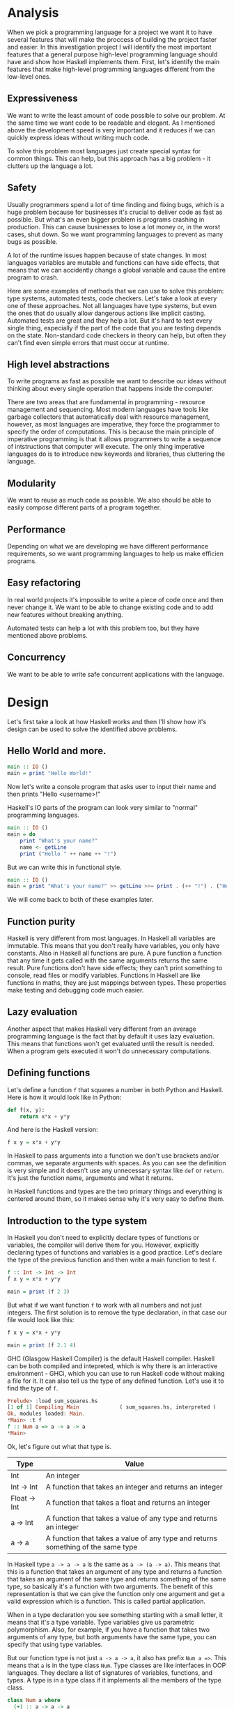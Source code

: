 * Analysis

  When we pick a programming language for a project we want it to have several features that will make the proccess of building the project faster and easier. In this investigation project I will identify the most important features that a general purpose high-level programming language should have and show how Haskell implements them. First, let's identify the main features that make high-level programming languages different from the low-level ones.

** Expressiveness

    We want to write the least amount of code possible to solve our problem. At the same time we want code to be readable and elegant. As I mentioned above the development speed is very important and it reduces if we can quickly express ideas without writing much code.

    To solve this problem most languages just create special syntax for common things. This can help, but this approach has a big problem - it clutters up the language a lot.

** Safety

    Usually programmers spend a lot of time finding and fixing bugs, which is a huge problem because for businesses it's crucial to deliver code as fast as possible. But what's an even bigger problem is programs crashing in production. This can cause businesses to lose a lot money or, in the worst cases, shut down. So we want programming languages to prevent as many bugs as possible.

    A lot of the runtime issues happen because of state changes. In most languages variables are mutable and functions can have side effects, that means that we can accidently change a global variable and cause the entire program to crash.

    Here are some examples of methods that we can use to solve this problem: type systems, automated tests, code checkers. Let's take a look at every one of these approaches. Not all languages have type systems, but even the ones that do usually allow dangerous actions like implicit casting. Automated tests are great and they help a lot. But it's hard to test every single thing, especially if the part of the code that you are testing depends on the state. Non-standard code checkers in theory can help, but often they can't find even simple errors that must occur at runtime.

** High level abstractions

    To write programs as fast as possible we want to describe our ideas without thinking about every single operation that happens inside the computer.

    There are two areas that are fundamental in programming - resource management and sequencing. Most modern languages have tools like garbage collectors that automatically deal with resource management, however, as most languages are imperative, they force the programmer to specify the order of computations. This is because the main principle of imperative programming is that it allows programmers to write a sequence of intstructions that computer will execute. The only thing imperative languages do is to introduce new keywords and libraries, thus cluttering the language.


** Modularity

    We want to reuse as much code as possible. We also should be able to easily compose different parts of a program together.

** Performance

    Depending on what we are developing we have different performance requirements, so we want programming languages to help us make efficien programs.

** Easy refactoring

    In real world projects it's impossible to write a piece of code once and then never change it. We want to be able to change existing code and to add new features without breaking anything.

    Automated tests can help a lot with this problem too, but they have mentioned above problems.

** Concurrency

    We want to be able to write safe concurrent applications with the language.

* Design

  Let's first take a look at how Haskell works and then I'll show how it's design can be used to solve the identified above problems.

** Hello World and more.

   #+BEGIN_SRC haskell
   main :: IO ()
   main = print "Hello World!"
   #+END_SRC

   Now let's write a console program that asks user to input their name and then prints "Hello <username>!"

   Haskell's IO parts of the program can look very similar to "normal" programming languages.

   #+BEGIN_SRC haskell
   main :: IO ()
   main = do
       print "What's your name?"
       name <- getLine
       print ("Hello " ++ name ++ "!")
   #+END_SRC

   But we can write this in functional style.

   #+BEGIN_SRC haskell
   main :: IO ()
   main = print "What's your name?" >> getLine >>= print . (++ "!") . ("Hello " ++)
   #+END_SRC

   We will come back to both of these examples later.

** Function purity

   Haskell is very different from most languages. In Haskell all variables are immutable. This means that you don't really have variables, you only have constants. Also in Haskell all functions are pure. A pure function a function that any time it gets called with the same arguments returns the same result. Pure functions don't have side effects; they can't print something to console, read files or modify variables. Functions in Haskell are like functions in maths, they are just mappings between types. These properties make testing and debugging code much easier.

** Lazy evaluation

   Another aspect that makes Haskell very different from an average programming language is the fact that by default it uses lazy evaluation. This means that functions won't get evaluated until the result is needed. When a program gets executed it won't do unnecessary computations.

** Defining functions

   Let's define a function ~f~ that squares a number in both Python and Haskell. Here is how it would look like in Python:

   #+BEGIN_SRC python
   def f(x, y):
       return x*x + y*y
   #+END_SRC

   And here is the Haskell version:
   
   #+BEGIN_SRC haskell
   f x y = x*x + y*y
   #+END_SRC

   In Haskell to pass arguments into a function we don't use brackets and/or commas, we separate arguments with spaces. As you can see the definition is very simple and it doesn't use any unnecessary syntax like ~def~ or ~return~. It's just the function name, arguments and what it returns.

   In Haskell functions and types are the two primary things and everything is centered around them, so it makes sense why it's very easy to define them.

** Introduction to the type system

   In Haskell you don't need to explicitly declare types of functions or variables, the compiler will derive them for you. However, explicitly declaring types of functions and variables is a good practice. Let's declare the type of the previous function and then write a main function to test ~f~.

   #+BEGIN_SRC haskell
   f :: Int -> Int -> Int
   f x y = x*x + y*y

   main = print (f 2 3)
   #+END_SRC

   But what if we want function ~f~ to work with all numbers and not just integers. The first solution is to remove the type declaration, in that case our file would look like this:

   #+BEGIN_SRC haskell
   f x y = x*x + y*y

   main = print (f 2.1 4)
   #+END_SRC

   GHC (Glasgow Haskell Compiler) is the default Haskell compiler. Haskell can be both compiled and intepreted, which is why there is an interactive environment - GHCi, which you can use to run Haskell code without making a file for it. It can also tell us the type of any defined function. Let's use it to find the type of ~f~.

   #+BEGIN_SRC haskell
   Prelude> :load sum_squares.hs 
   [1 of 1] Compiling Main             ( sum_squares.hs, interpreted )
   Ok, modules loaded: Main.
   *Main> :t f
   f :: Num a => a -> a -> a
   *Main> 
   #+END_SRC

   Ok, let's figure out what that type is.

   |--------------+----------------------------------------------------------------------------------|
   | Type         | Value                                                                            |
   |--------------+----------------------------------------------------------------------------------|
   | Int          | An integer                                                                       |
   | Int -> Int   | A function that takes an integer and returns an integer                          |
   | Float -> Int | A function that takes a float and returns an integer                             |
   | a -> Int     | A function that takes a value of any type and returns an integer                 |
   | a -> a       | A function that takes a value of any type and returns something of the same type |
   |--------------+----------------------------------------------------------------------------------|

   In Haskell type ~a -> a -> a~ is the same as ~a -> (a -> a)~. This means that this is a function that takes an argument of any type and returns a function that takes an argument of the same type and returns something of the same type, so basically it's a function with two arguments. The benefit of this representation is that we can give the function only one argument and get a valid expression which is a function. This is called partial application.

   When in a type declaration you see something starting with a small letter, it means that it's a type variable. Type variables give us parametric polymorphism. Also, for example, if you have a function that takes two arguments of any type, but both arguments have the same type, you can specify that using type variables.

   But our function type is not just ~a -> a -> a~, it also has prefix ~Num a =>~. This means that ~a~ is in the type class ~Num~. Type classes are like interfaces in OOP languages. They declare a list of signatures of variables, functions, and types. A type is in a type class if it implements all the members of the type class.

   #+BEGIN_SRC haskell
   class Num a where
     (+) :: a -> a -> a
     (-) :: a -> a -> a
     (*) :: a -> a -> a
     negate :: a -> a
     abs :: a -> a
     signum :: a -> a
     fromInteger :: Integer -> a
   #+END_SRC

   Here is the definition of the type class ~Num~. In Haskell operators are just normal functions. By writing ~Num a =>~ we restrict all possible types to only allow the ones that implement the functions listed above.

   So the type ~Num a => a -> a -> a~ means that it's a function that takes a number and returns a function that takes another number of the same type and then returns a number of the same type. Technically all functions in Haskell take only one argument. But any function that takes two arguments can be represented as a function that takes one argument and returns a function. So the expression ~f 3 4~ is equivalent to ~(f 3) 4~ and ~f 3~ is a function.

   To define functions we can use another notation - lambda functions.
   
   #+BEGIN_SRC haskell
   f = \x y -> x*x + y*y
   #+END_SRC

** Basic minimum of Haskell

   I will use ~<=>~ to show that two expressions are equivalent. This is not a part of the Haskell syntax.

*** Arithmetics

    #+BEGIN_SRC haskell
    3 + 2 * 6 / 3 <=> 3 + ((2 * 6) / 3)
    #+END_SRC

*** Logic

    #+BEGIN_SRC haskell
    True || False <=> True
    True && False <=> False
    True == False <=> False
    True /= False <=> True
    #+END_SRC

*** Powers

    #+BEGIN_SRC haskell
    x ^ n  -- for non-negative integer powers
    x ** y -- for floating numbers
    #+END_SRC

*** Lists

    #+BEGIN_SRC haskell
    [] -- empty list
    [1, 2, 3] -- a list of numbers
    ["foo", "bar"] -- a list of strings
    1:[2, 3] <=> [1, 2, 3] -- (:) prepends an element to a list
    1:2:[] <=> [1, 2]
    [1,2] ++ [3,4] <=> [1, 2, 3, 4] -- (++) joins two lists
    [1,2] ++ ["?"] -- compilation error
    [1..4] <=> [1, 2, 3, 4]
    [1,3..10] <=> [1, 3, 5, 7, 9]
    [2,3,5,7..100] -- error, the compiler is not that smart
    [5,4..1] <=> [5, 4, 3, 2, 1]
    #+END_SRC

*** String

    In Haskell strings are just lists of chars.

    #+BEGIN_SRC haskell
    'a' :: Char
    "a" :: [Char] -- :: String
    "ab" -- ['a', 'b']
    #+END_SRC

    This is not very efficient, which is why in most cases people use other data types that represent strings.

*** Tuples

    #+BEGIN_SRC haskell
    -- All of these tuples are valid
    (2,"foo")
    (3,'a',[2,3])
    ((2,"a"),"c",3)

    fst (x, y) = x
    snd (x, y) = y

    fst (x, y, z) -- ERROR: fst :: (a, b) -> a
    snd (x, y, z) -- ERROR: snd :: (a, b) -> b
    #+END_SRC

** Applying functions

   Here are two operators that are used very often.

   #+BEGIN_SRC haskell
   (.) :: (b -> c) -> (a -> b) -> a -> c
   (.) f g x = f (g x)

   ($) :: (a -> b) -> a -> b
   ($) f x = f x
   #+END_SRC

   Here are some examples:

   #+BEGIN_SRC haskell
   f g h x <=> (((f g) h) x)

   f g $ h x   <=> f g (h x)
   f $ g h x   <=> f (g h x) <=> f ((g h) x)
   f $ g $ h x <=> f (g (h x))

   (f . g) x     <=> f . g $ x     <=> f (g x)
   (f . g . h) x <=> f . g . h $ x <=> f (g (h x))
   #+END_SRC

** More on the syntax

*** Infix and prefix notation

    #+BEGIN_SRC haskell
    square :: Num a => a -> a
    square x = x ^ 2
    #+END_SRC

    Any infix operator can be used in prefix notation.

    #+BEGIN_SRC haskell
    square' x = (^) x 2
    square'' x = (^2) x
    #+END_SRC

    We can remove ~x~ from the right hand side, this is called η-reduction.

    #+BEGIN_SRC haskell
    square''' = (^2)
    #+END_SRC

    All these functions are identical.
    
    And functions in Haskell can be used in infix notation as well.

    #+BEGIN_SRC haskell
    add :: Num a => a -> a -> a
    add = (+)

    5 `add` 4 <=> add 5 4 <=> 9
    #+END_SRC

*** Conditions

    Type class ~Ord~ is for types that can be ordered.

    #+BEGIN_SRC haskell
    absolute :: (Ord a, Num a) => a -> a
    absolute x = if x >= 0 then x else -x
    #+END_SRC

    In Haskell if statements must always have ~then~ and ~else~.

    Here is another way to write that function:

    #+BEGIN_SRC haskell
    absolute' x
        | x >= 0 = x
        | otherwise = -x
    #+END_SRC

    In Haskell indentation is very important. Just like in Python programs with incorrect indentation will not work or, in some cases, will work, but not the way it was intended. Haskell uses spaces instead of tabs, if you try to use tabs then the program won't compile.

** Functional style

   Let's introduce a problem and then solve it using first Python and then Haskell.

   We want a function that takes a list of integers and returns the sum of all even numbers in that list.

   #+BEGIN_SRC
   [1, 2, 3, 4, 5] -> 2 + 4 -> 6
   #+END_SRC

   #+BEGIN_SRC python
   def evenSum(l):
       result = 0
       for x in l:
           if(x % 2 == 0):
               result += x
       return result  
   #+END_SRC

   We can't implement it in Haskell exactly the same way because it doesn't have loops or mutable variables. So here is how we can implement it in Python without mutating variables or using loops.

   #+BEGIN_SRC python
   def accumSum(l, n):
       if(len(l) == 0):
           return n
       else:
           x, *xs = l
           if(x % 2 == 0):
               return accumSum(xs, x + n)
           else:
               return accumSum(xs, n)

   def evenSum(l):
       return accumSum(l, 0)
   #+END_SRC

   Before we start, here are some Haskell functions we will use.

   #+BEGIN_SRC haskell
   even :: Integral a => a -> Bool -- returns True only if the given number is even
   head :: [a] -> a                -- returns the first element of the given list
   tail :: [a] -> [a]              -- returns the given list without the first element
   #+END_SRC

   Here is our first solution:

   #+BEGIN_SRC haskell
   evenSum :: [Integer] -> Integer
   evenSum l = accumSum 0 l

   accumSum :: Integer -> [Integer] -> Integer
   accumSum n l = if l == []
                     then n
                     else let x  = head l
                              xs = tail l
                          in if even x
                                then accumSum (n+x) xs
                                else accumSum n xs
   #+END_SRC

   We can do several improvements to this piece of code. First we can make the type declaration more general (without changing the implementation).

   #+BEGIN_SRC haskell
   evenSum :: Integral a => [a] -> a
   #+END_SRC

   We don't want ~accumSum~ to be a global variable, so we can make it local using ~where~ clause. Also we can use pattern matching instead of ~head~ and ~tail~. Then we can use η-reduction to get this:

   #+BEGIN_SRC haskell
   evenSum :: Integral a => [a] -> a
   evenSum = accumSum 0
       where accumSum n []     = n
             accumSum n (x:xs) = if even x
                                    then accumSum (n+x) xs
                                    else accumSum x xs
   #+END_SRC

   Pattern matching is using values instead of variable arguments. We can't use any function we want on the left side - only type constructors, which I will discuss later.

   We can simplify this even more using higher order functions.

** Higher order functions

   Higher order functions are functions that take another function as an argument. Here are several examples:

   #+BEGIN_SRC haskell
   filter :: (a -> Bool) -> [a] -> [a]
   map    :: (a -> b) -> [a] -> [b]
   foldl  :: (a -> b -> a) -> a -> [b] -> a
   (.)    :: (b -> c) -> (a -> b) -> a -> c
   ($)    :: (a -> b) -> a -> b
   #+END_SRC

   Function ~filter~ takes a function of type ~a -> Bool~ and a list ~[a]~. It returns a list that only contains the elements of the given list that return ~True~ when the given function is applied.

   ~map~ takes a function and a list and applies the function to every element of the list.

   #+BEGIN_SRC haskell
   filter even [1..5] <=> [2, 4]

   map (*2) [1..5] <=> [2,4,6,8,10]
   #+END_SRC

   Let's use this.

   #+BEGIN_SRC haskell
   evenSum l = mysum $ filter even l
       where mysum n []     = 0
             mysum n (x:xs) = mysum (n+x) xs
   #+END_SRC

   Now, what is ~foldl~?

   #+BEGIN_SRC haskell
   foldl :: (a -> b -> a) -> a -> [b] -> a
   foldl op prev []     = prev
   foldl op prev (x:xs) = foldl op (prev `op` x) xs
   #+END_SRC

   #+BEGIN_SRC haskell
   foldl f z [x1,x2,x3,x4] <=> f (f (f (f z x1) x2) x3) x4
   #+END_SRC

   So let's use it for our problem.

   #+BEGIN_SRC haskell
   evenSum :: Integral a => [a] -> a
   evenSum = foldl (+) 0 . filter even
   #+END_SRC

** Defining your own types

*** type

    ~type TypeName = AnotherType~ just makes a type synonym of ~String~.

    #+BEGIN_SRC haskell
    type Name = String
    #+END_SRC

    ~Name~ and ~String~ are the same type. This is useful for making type declarations more meaningful.

*** data

    ~data NewDataType = TypeConstructor AnotherType~ is how we make a new simple type. This code makes a type constructor which is a special function that allows us to create instances of the ~NewDataType~. We don't need to write an implementation for this function, we get it by defining the type.

    #+BEGIN_SRC haskell
    TypeConstructor :: AnotherType -> NewDataType
    #+END_SRC

    Now ~AnotherType~ and ~NewDataType~ are two different types even though they represent the same data. This means that if we have a function that takes an argument of type ~AnotherType~ then it won't compile if we pass it something of type ~NewDataType~. To extract data we can use pattern matching on type constructors.

    #+BEGIN_SRC haskell
    toOriginalType :: NewDataType -> AnotherType
    toOriginalType (TypeConstructor thing) = thing
    #+END_SRC

    Constructors can have multiple arguments or none at all. We can use the name of the type as the constructor name, which is what people usually do when there is only one constructor.

    #+BEGIN_SRC haskell
    data Thing = Thing

    data StringPair = StringPair String String
    #+END_SRC

    We can have types with multiple constructors.

    #+BEGIN_SRC haskell
    data MaybeString = JustString String | NoString
    #+END_SRC

    This code creates a new type ~MaybeString~ with two constructors: ~JustString~ and ~NoString~. We can do pattern matching on both of the constructors.

    #+BEGIN_SRC haskell
    hasString :: MaybeString -> Bool
    hasString (JustString _) = True
    hasString NoString       = False
    #+END_SRC

    In pattern matching we can replace a variable with an underscore if we don't use that variable.

    #+BEGIN_SRC haskell
    data Person = Person String Int

    name :: Person -> String
    name (Person str _) = str

    age :: Person -> String
    age (Person _ n) = n
    #+END_SRC

    Instead of writing functions ~name~ and ~age~ we can use fields and the compiler will generate them.

    #+BEGIN_SRC haskell
    data Person = Person { name :: String
                         , age  :: Int
                         }
    #+END_SRC

    This gives us the same ~name~ and ~age~ functions.

** Recursive types

*** Lists

    List is a common example of a recursive type. Here is how we can define the list type:

    #+BEGIN_SRC haskell
    data List a = Empty | Cons a (List a)
    #+END_SRC

    Type ~List~ takes another type as an argument. We can see two constructors, here are their types:

    #+BEGIN_SRC haskell
    Empty :: List a
    Cons  :: a -> List a -> List a
    #+END_SRC

    Haskell allows the use of special characters in names, this gives us the definition of lists from the standard library:

    #+BEGIN_SRC haskell
    data [] a = [] | a : [a]
    #+END_SRC

    If we tried to print our new list it wouldn't work, because we don't have a function for conversion to string defined for it. Haskell has function ~show :: Show a => a -> String~ which is defined in the type class ~Show~. So we can make our ~List~ an instance of ~Show~. However, for predefined type classes, we can use a simpler approach. We can just derive that instance.

    #+BEGIN_SRC haskell
    data List a = Empty | Cons a (List a)
        deriving (Show)
    #+END_SRC

    We can also derive type class instances for ~Read~ (parsing strings), ~Eq~ (checking for equality), ~Ord~ (ordering), etc. This way we can get a lot of functions for free.

    #+BEGIN_SRC haskell
    data List a = Empty | Cons a (List a)
        deriving (Show, Read, Eq, Ord)
    #+END_SRC

*** Trees

    Here is another example of a recursive data type - binary trees.

    #+BEGIN_SRC haskell
    data BinTree a = Empty
                   | Node a (BinTree a) (BinTree a)
                   deriving (Show)
    #+END_SRC

    Because we used an arbitrary type variable ~a~ in the type declaration we can make a lot of different trees. For example we can make trees of trees.

** Infinite structures

   Haskell uses lazy evaluation, which is why we can have infinite data structures. For example in Haskell we can do this:

   #+BEGIN_SRC haskell
   numbers :: [Integer]
   numbers = 1 : map (+1) numbers

   main = print $ take 3 numbers
   #+END_SRC

   The function ~take~ takes the first ~n~ numbers from the given list. If we run this code it won't get stuck in an infinite recursion, it will print `[1,2,3]`. Because of lazy evalutaion Haskell doesn't calculate all the numbers in the list, but only the ones that it needs.

   In this example we just have all positive integers. Let's take a look at a more interesting example with a tree.

   #+BEGIN_SRC haskell
   tree :: BinTree Integer
   tree = Node 0 (dec tree) (inc tree)
       where dec (Node x l r) = Node (x-1) (dec l) (dec r)
             inc (Node x l r) = Node (x+1) (inc l) (inc r)
   #+END_SRC

   #+BEGIN_SRC
           |(-2)..
     |(-1)-|
     |     |( 0)..
   0-|
     |     |( 0)..
     |( 1)-|
           |( 2)..
   #+END_SRC

(Reference: Learn Haskell Fast and Hard) ((i'll do all the references later))

** Functors

   Functor is one of the most important abstractions in Haskell. Basically, it is a type class that generalises the ~map~ function.

   #+BEGIN_SRC haskell
   class Functor f where
       fmap :: (a -> b) -> f a -> f b
   #+END_SRC

   The notion of functors comes from maths, and in maths there are laws for it. Unfortunately GHC doesn't support laws in type classes, so it's programmers' responsibility to make sure they work. The only relevant to Haskell law is that if we have two functions: ~h :: a -> b~ and ~f :: b -> c~ then for any functor ~fmap (f . h)~ should be the same as ~fmap f . fmap h~. ~<$>~ is a infix operator for ~fmap~.

   #+BEGIN_SRC haskell
   f <$> x = fmap f x
   #+END_SRC

   Here are some examples of functors:
   
   #+BEGIN_SRC haskell
   data Maybe a = Just a | Nothing

   instance Functor Maybe where
       fmap f (Just x) = Just $ f x
       fmap _ Nothing  = Nothing

   maybeFive :: Maybe Int
   maybeFive = Just 5

   maybeSix :: Maybe Int
   maybeSix = fmap (+1) maybeFive -- = Just 6

   data [] a = [] | a : [a]

   instance Functor [] where
       fmap f (x:xs) = f x : fmap f xs
       fmap _ []     = []
       -- fmap = map
   
   data Either a b = Left a | Right b

   instance Functor (Either a) where
       fmap f (Right x) = Right $ f x
       fmap _ (Left x)  = Left x

   numberOrString :: Either Int String
   numberOrString = Right "World"

   numberOrHello :: Either Int String
   numberOrHello = ("Hello " ++) <$> numberOrString -- Right "Hello World"

   numOrStr :: Either Int String
   numOrStr = Left 5

   numOrHello :: Either Int String
   numOrHello = ("Hello " ++) <$> numOrHello -- Left 5

   data (,) a b = (,) a b
   
   instance Functor ((,) a) where
       fmap f (x, y) = (x, f y)
   
   pairOfNumbers :: (Int, Int)
   pairOfNumbers = (2, 3)
   
   incrementedPair :: (Int, Int)
   incrementedPair = fmap (+1) pairOfNumbers -- = (2, 4)
   #+END_SRC

** Applicative functors

   As you know ~Maybe~ is a functor. This is why we can do this:

   #+BEGIN_SRC haskell
   Prelude> negate <$> Just 2
   Just (-2)
   #+END_SRC

   But what if we want to add two ~Maybe~ numbers.

   #+BEGIN_SRC haskell
   Prelude> :t (+) <$> Just 2
   (+) <$> Just 2 :: Num a => Maybe (a -> a)
   #+END_SRC

   After we partially apply addition using ~fmap~ we get a function inside a functor. How to apply that function to our second ~Maybe~ number? Use applicative functors.

   #+BEGIN_SRC haskell
   class Functor f => Applicative f where
       pure :: a -> f a
       <*>  :: f (a -> b) -> f a -> f b
   #+END_SRC
   
   ~Maybe~ is an applicative functor, hence we can do this:

   #+BEGIN_SRC haskell
   Prelude> (+) <$> Just 2 <*> Just 3
   Just 5
   #+END_SRC

   Applicative functors also have laws:

   #+BEGIN_SRC haskell
   pure id  <*> v             <=> v                -- identity
   pure f   <*> pure x        <=> pure (f x)       -- homomorphism
   u        <*> pure y        <=> pure ($ y) <*> u -- interchange
   pure (.) <*> u <*> b <*> w <=> u <*> (v <*> w)  -- composition
   #+END_SRC

   Here are some examples of applicative functors:

   #+BEGIN_SRC haskell
   data Maybe a = Just a | Nothing
   
   instance Applicative Maybe where
       pure = Just
       (Just f) <*> (Just x) = Just $ f x
       _        <*> _        = Nothing
   
   data [] a = [] | a : [a]
   
   instance Applicative [] where
       pure x = [x]
       _      <*> [] = []
       []     <*> _  = []
       (f:fs) <*> l  = (f <$> l) ++ (fs <*> l)
   -- applied every function to every element of the list
   
   data Reader r a = Reader { runReader :: r -> a }
   
   instance Applicative (Reader r) where
       pure g = Reader $ const g -- const :: a -> b -> a
       f <*> g = Reader $ \r -> runReader f r $ runReader g r
   #+END_SRC

** Monads

   #+BEGIN_SRC haskell
   headMay :: [a] -> Maybe a
   headMay []    = Nothing
   headMay (x:_) = Just x
   #+END_SRC

   Assume we have a list of lists and we want to safely get the first element of the first list. We can't use ~head~ as it will crash if you call it with an empty list, so we need to apply headMay twice. We can try using ~fmap headMay . headMay~, but then we'll get this:

   #+BEGIN_SRC haskell
   Prelude> :t fmap headMay . headMay
   fmap headMay . headMay :: [[a]] -> Maybe (Maybe a)
   #+END_SRC

   We want to reduce ~Maybe (Maybe a)~ to just ~Maybe a~.

   Another example is if we want to convert a list of lists into a single list.

   Both of these problems can be solved using monads. Here are some definitions:

   #+BEGIN_SRC haskell
   const :: a -> b -> a
   const x _ = x

   class Applicative m => Monad m where
       (>>=) :: m a -> (a -> m b) -> m b
       (>>) :: m a -> m b -> m b
       x >> y = x >>= const y -- default implementation

   instance Monad Maybe where
       (Just x) >>= f = f x
       Nothing  >>= _ = Nothing

   instance Monad [] where
       (x:xs) >>= f = f x ++ (xs >>= f)
       []     >>= _ = []
   #+END_SRC

   Now for the first problem we can do this: 

   #+BEGIN_SRC haskell
   headMay l >>= headMay
   #+END_SRC

   ~l~ is the list of lists. And here is how we can solve the second problem:

   #+BEGIN_SRC haskell
   Prelude> :t (>>= id)
   (>>= id) :: Monad m => m (m b) -> m b
   Prelude> [[1..5],[6..10]] >>= id
   [1,2,3,4,5,6,7,8,9,10]
   #+END_SRC

   If we import ~Control.Monad~ we'll get several helper functions for working with monads.

   #+BEGIN_SRC haskell
   join :: m (m a) -> m a
   join = (>>= id)

   (>=>) :: (a -> m b) -> (b -> m c) -> (a -> m c)
   (>=>) f h = \x -> f x >>= h
   #+END_SRC

   #+BEGIN_SRC haskell
   Prelude> headMay l = if length l == 0 then Nothing else Just $ head l
   Prelude> import Control.Monad
   Prelude Control.Monad> :t join
   join :: Monad m => m (m a) -> m a
   Prelude Control.Monad> join [[1..5],[6..10]]
   [1,2,3,4,5,6,7,8,9,10]
   Prelude Control.Monad> :t headMay >=> headMay
   headMay >=> headMay :: [[c]] -> Maybe c
   #+END_SRC

** IO

   In Haskell functions are pure, however printing to console, reading/writing files, and other IO actions don't give the same results every time you call them. To deal with IO actions Haskell has a special monad - IO monad. This allows us to isolate pure and impure parts of the code. In our program we have ~main~ procedure which has type ~IO ()~.

   #+BEGIN_SRC haskell
   data () = ()
   #+END_SRC

*** Printing to console

    #+BEGIN_SRC haskell
    putStr :: String -> IO ()   -- prints the given string 
    putStrLn :: String -> IO () -- prints the given string and starts a new line
    print :: Show a => a -> IO ()
    print = putStrLn . show
    #+END_SRC

    Now we can write a "Hello World" program.

    #+BEGIN_SRC haskell
    main :: IO ()
    main = print "Hello World!"
    #+END_SRC

*** Reading user console input

    #+BEGIN_SRC haskell
    getChar :: IO Char
    getLine :: IO String
    #+END_SRC

    Notice that these are not functions, they are IO actions. Now we can write a program that asks for the user's name and prints "Hello <username>!".

    #+BEGIN_SRC haskell
    main :: IO ()
    main = print "What's your name?" >> getLine >>= print . ("Hello " ++) . (++ "!")
    #+END_SRC

*** Do notation

    We can use a simpler notation for monads that is more similar to imperative programming languages.

    #+BEGIN_SRC haskell
    main :: IO ()
    main = do print "What's your name?"
              name <- getLine
              print $ "Hello " ++ name ++ "!"
    #+END_SRC

    In this case every line must be an IO action. This syntax is a nicer way of writing this:

    #+BEGIN_SRC haskell
    main :: IO ()
    main = print "What's your name?"
        >> getLine
        >>= \name -> print ("Hello " ++ name ++ "!")
    #+END_SRC

    For the compiler these two things are identical. We can use do notation not only for the IO monad, but for any monad.

    #+BEGIN_SRC haskell
    headMay :: [a] -> Maybe a
    headMay (x:xs) = Just x
    headMay []     = Nothing

    headOfHead :: [[a]] -> Maybe a
    headOfHead l = do h <- headMay l
                      headMay h
    #+END_SRC

** Lazy evaluation

  Haskell has a very interesting evaluation strategy. It doesn't execute expressions until it needs the result. It can make our code simpler and more modular, but it can also be confusing when it comes to estimating performance and memory usage. For example this simple expression that sums all numbers from 1 to 10^8 ~foldl 0 [1..10^8]~ requires gigabytes of memory to evaluate. But if we import the strict version of this funciton ~foldl'~ from the ~Data.List~ module and use it instead, everything's ok.

*** How lazy evaluation in Haskell works?

**** Graph reduction

    Haskell programs are executed by evaluating expressions. The primary idea is function application. Here is a simple function:

    #+BEGIN_SRC haskell
    square x = x*x
    #+END_SRC

    Let's see how the following expression gets evaluated:

    #+BEGIN_SRC haskell
    square (1+2)
    => (1+2)*(1+2) -- replacing the left hand side
    => 3*(1+2)
    => 3*3
    => 9
    #+END_SRC

    We calculated ~(1+2)~ twice, to avoid that we use graph reduction method. In this graph every block is a function application. Our situation can be represented by the following graph:

    [[https://hackhands.com/data/blogs/ClosedSource/lazy-evaluation-works-haskell/assets/blocks-square-0.png]]

    This representation is similar to the way the compiler actually represents expressions with pointers. When a programmer defines a function they define a reduction rule, then when the function is applied the graph gets reduced until it becomes a basic expression. Any expression can be represented using graphs.

    Our function corresponds to this rule:

    [[https://hackhands.com/data/blogs/ClosedSource/lazy-evaluation-works-haskell/assets/blocks-square-rule.png]]
    
    ~x~ is a placeholder for a subgraph. And when arguments get duplicated they point to the same subgraph, hence identical graphs don't get reduced multiple times.

    Any subgraph that follows the rules is called a reducible expression or redex. In our case with have two redexes: function ~square~ and addition ~+~. If we start with ~square~ then we'll get this:

    [[https://habrastorage.org/getpro/habr/post_images/295/429/ede/295429ede71982a0ce68544095ffed35.png]]

    At every step the highlighted rectangle gets updated.

**** Normal form

    If the graph is not a redex then it means that we already reduced everything and got the result that we wanted. In the last example the normal form was a number, but constructors of algebraic data types like ~Just~, ~Nothing~, or lists constructors ~:~ and ~[]~ are not reducible. Even though they are functions they can't be reduced, that's because they were defined using ~data~ and don't have a right-hand side. For example, graph:

    [[https://habrastorage.org/getpro/habr/post_images/bd7/1ca/4f6/bd71ca4f639ea360db4b9966446e5459.png]]

    By definition a normal graph needs to be finite and it shouldn't have cycles. Infinite recursion is not normal.

    #+BEGIN_SRC haskell
    ones = 1 : ones
    #+END_SRC

    Corresponds to the following cyclic graph.

    [[https://habrastorage.org/getpro/habr/post_images/76b/740/316/76b740316cb9f87f024dbe341cd65acc.png]]

    It's not a redex and also not in the normal form - the tail of the list points to the list itself, making an infinite recursion.

    In Haskell expressions usually don't get to the normal form. Quite often we stop when we get to the weak head normal form (WHNF). A graph is in WHNF if it's top node is a constructor. Like expression ~(7+12):[]~ or graph

    [[https://habrastorage.org/getpro/habr/post_images/1ec/bb9/b87/1ecbb9b873d806a42ef7e5e42aa49a16.png]]

    is in WHNF, its top node is a list constructor (~(:)~). And it's not the normal form because the first argument is a redex.

    The list ~ones~ is also in WHNF, its top node is a constructor. In Haskell we can create and use infinite lists.

*** Execution order, lazy evaluation

   Often expressions have multiple redexes. Does the order at which we reduce them matter?

   Most languages use the strategy that reduces arguments to the normal form before reducing the function, this is called eager evaluation. However, most Haskell compilers use a different evaluation order called lazy. It first reduces the top function application. That may require calculating some of the arguments, but only as many as it needs. Let's take a look at this expression with pattern matching. The arguments will get evaluated from left to right until the top node contains a constructor. If pattern matching isn't used then the arguments don't get evaluated. If you pattern match a constructor then the argument gets reduced to WHNF.

   For example:

   #+BEGIN_SRC haskell
   (&&) :: Bool -> Bool -> Bool
   True  && x = x
   False && x = False
   #+END_SRC

   This defines two reduction rules:

   [[https://habrastorage.org/getpro/habr/post_images/dc4/eed/151/dc4eed15184fe1bc3325378d5c7a1706.png]]

   [[https://habrastorage.org/getpro/habr/post_images/dc4/eed/151/dc4eed15184fe1bc3325378d5c7a1706.png]]

   Now let's take a look at this expression:

   #+BEGIN_SRC haskell
   ('H' == 'i') && ('a' == 'm')
   #+END_SRC

   Both of the arguments are redexes. Because of pattern matching the first argument will get evaluated. Then the graph will get reduced without evaluating the second argument.
   
*** Performance

   It's mathematically proved that lazy evaluation requires fewer or the same number of reductions (calculations) as eager evaluation. Also, in some cases, it can compute expressions with errors without crashing, such as

   #+BEGIN_SRC haskell
   a = 1
   b = 2
   (a == b) && (1 == (b/0))
   #+END_SRC

   The second argument of ~(&&)~ will never get evaluated, hence the second argument of the second ~(==)~ will never get evaluated, thus we will never divide by zero and get an exception.

   However, the memory usage is a tricky problem. Sometimes an expression reduced to normal form can use more memory than a redex, and vice versa. Let's take a look at examples of both cases.

   #+BEGIN_SRC haskell
   enumFromTo 1 1000
   #+END_SRC

   This expression generates a list with numbers from 1 to 1000. The list itself takes much more space than the expression.

   Here is another example:

   #+BEGIN_SRC haskell
   ((((0 + 1) + 2) + 3) + 4)
   #+END_SRC

   The graph that represents this expression takes more space than the normal form of the expression - ~10~.

   However Haskell allows you to force reduction using the ~seq~ combinator.

   #+BEGIN_SRC haskell
   seq :: a -> b -> b
   #+END_SRC

   If you look at the type signature you may think that it's exactly the same as the ~const~ function (with arguments in a different order), however they are not the same. ~seq~ reduces the first argument to the WHNF and then returns the second argument. ~const~ doesn't do anything with the first argument. It's important to remember that ~seq~ doesn't reduce the first argument to the normal form. For example, if we are reading a list of lines ~l~ from a file, we can't just use ~seq l~ to force Haskell to finish reading the list. This would just force it to read the first line, because that's enough to know the constructor. To force Haskell to finish reading the file we need to use ~seq (length l)~. The only way to reduce ~length l~ to the weak head normal form is to find the length, hence to read the entire file. But in other cases this might not work, for example ~length $ (+7) <$> [1..10]~ will find the length without adding any numbers.

   Here is a standard use case of ~seq~ that every Haskell programmer should know - strict left fold. Here is how ~foldl~ is defined in Prelude:

   #+BEGIN_SRC haskell
   foldl :: (a -> b -> a) -> a -> [b] -> a
   foldl f a []     = a
   foldl f a (x:xs) = foldl f (f a x) xs
   #+END_SRC

   Say we want to sum all integers from 1 to 100 (~[1..100]~). For that we would use the expression ~foldl (+) 0 [1..100]~. Here is how the evaluation process would look in that case:

   #+BEGIN_SRC haskell
   foldl (+) 0 [1..100]
   => foldl (+) 0 (1:[2..100])
   => foldl (+) (0 + 1) [2..100]
   => foldl (+) (0 + 1) (2:[3..100])
   => foldl (+) ((0 + 1) + 2) [3..100]
   => foldl (+) ((0 + 1) + 2) (3:[4..100])
   => foldl (+) (((0 + 1) + 2) + 3) [4..100]
   ...
   #+END_SRC

   As you can see the second argument accumulates a massive expression without reducing it, this causes high memory usage. To deal with this problem we need to keep the accumulator in WHNF. Here is how we can do this:

   #+BEGIN_SRC haskell
   foldl' :: (a -> b -> a) -> a -> [b] -> a
   foldl' f a []     = a
   foldl' f a (x:xs) = seq a' $ foldl' f a' xs
       where a' = f a x
   #+END_SRC

   This function is defined in the module ~Data.List~. Now evaluation will look like this:

   #+BEGIN_SRC haskell
   foldl' (+) 0 [1..100]
   => foldl' (+) 0 (1:[2..100])
   => foldl' (+) 1 [2..100]
   => foldl' (+) 1 (2:[3..100])
   => foldl' (+) 3 [3..100]
   => foldl' (+) 3 (3:[4..100])
   => foldl' (+) 6 [4..100]
   ...
   #+END_SRC
   
   During evaluation the expression has constant memory usage.
   
   In a language with eager evaluation, like Python, it's impossible to write this function. In such languge the list gets reduced to normal form before summing. This uses the same amount of memory as the inefficient version of ~foldl~.

   Let's take a look at how we can define ~[n..m]~.

   #+BEGIN_SRC haskell
   enumFromTo n m = if n < m then n : enumFromTo (n+1) m
                             else []
   #+END_SRC

   So the reduction of ~[1..100]~ to WHNF actually looks like this:

   #+BEGIN_SRC haskell
   [1..100]
   => 1:[(1+1)..100]
   #+END_SRC

   So the new argument is not ~2~, it's ~(1+1)~. This shows us that it's very hard to predict how excatly expressions are evaluated. The actual definition of ~enumFromTo~ is different from the code above.

(Reference: How lazy evaluation works in Haskell) ((i'll do the references later))

* Solution

** Expressiveness
** Safety
** High level abstractions
** Modularity
** Performance
** Easy refactoring
** Concurrency

* Links
  [[http://benchmarksgame.alioth.debian.org/u64q/haskell.html]]
  [[https://en.wikipedia.org/wiki/Church–Rosser_theorem]]
  [[https://wiki.haskell.org/Why_Haskell_matters]]

